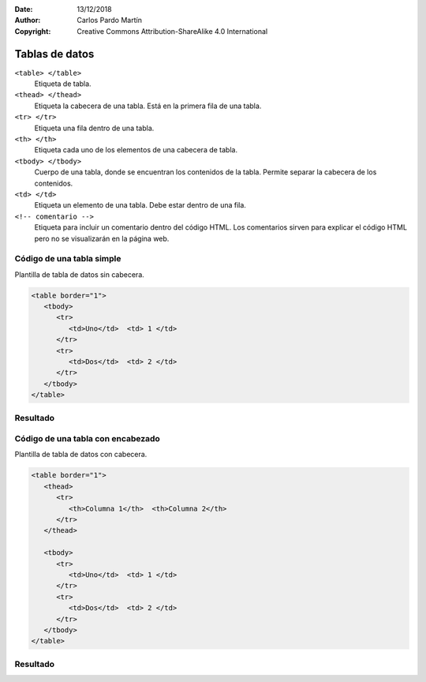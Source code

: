 ﻿:Date: 13/12/2018
:Author: Carlos Pardo Martín
:Copyright: Creative Commons Attribution-ShareAlike 4.0 International

.. _html-table1:

Tablas de datos
===============

``<table> </table>``
   Etiqueta de tabla.

``<thead> </thead>``
   Etiqueta la cabecera de una tabla.
   Está en la primera fila de una tabla.

``<tr> </tr>``
   Etiqueta una fila dentro de una tabla.

``<th> </th>``
   Etiqueta cada uno de los elementos de una cabecera de tabla.

``<tbody> </tbody>``
   Cuerpo de una tabla, donde se encuentran los contenidos de la
   tabla. Permite separar la cabecera de los contenidos.

``<td> </td>``
   Etiqueta un elemento de una tabla. Debe estar dentro de una fila.

``<!-- comentario -->``
   Etiqueta para incluir un comentario dentro del código HTML.
   Los comentarios sirven para explicar el código HTML pero
   no se visualizarán en la página web.


Código de una tabla simple
--------------------------

.. image:: html/_thumbs/html-table1-html.png

Plantilla de tabla de datos sin cabecera.

.. code-block:: html

   <table border="1">
      <tbody>
         <tr> 
            <td>Uno</td>  <td> 1 </td>
         </tr>
         <tr> 
            <td>Dos</td>  <td> 2 </td>
         </tr>
      </tbody>
   </table>



.. `Editor online de código HTML <https://html5-editor.net/>`__



Resultado
---------

.. image:: html/_thumbs/html-table1-web.png


Código de una tabla con encabezado
----------------------------------

.. image:: html/_thumbs/html-table2-html.png

Plantilla de tabla de datos con cabecera.

.. code-block:: html

   <table border="1">
      <thead>
         <tr>
            <th>Columna 1</th>  <th>Columna 2</th>
         </tr>
      </thead>

      <tbody>
         <tr> 
            <td>Uno</td>  <td> 1 </td>
         </tr>
         <tr> 
            <td>Dos</td>  <td> 2 </td>
         </tr>
      </tbody>
   </table>



.. `Editor online de código HTML <https://html5-editor.net/>`__



Resultado
---------

.. image:: html/_thumbs/html-table2-web.png
